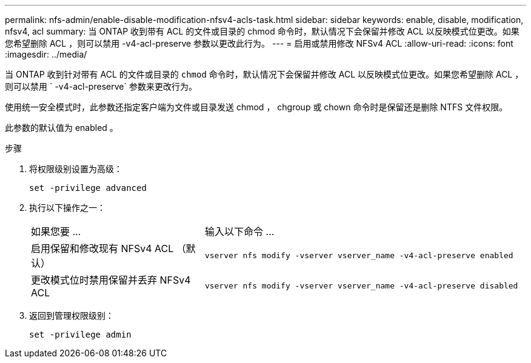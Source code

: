 ---
permalink: nfs-admin/enable-disable-modification-nfsv4-acls-task.html 
sidebar: sidebar 
keywords: enable, disable, modification, nfsv4, acl 
summary: 当 ONTAP 收到带有 ACL 的文件或目录的 chmod 命令时，默认情况下会保留并修改 ACL 以反映模式位更改。如果您希望删除 ACL ，则可以禁用 -v4-acl-preserve 参数以更改此行为。 
---
= 启用或禁用修改 NFSv4 ACL
:allow-uri-read: 
:icons: font
:imagesdir: ../media/


[role="lead"]
当 ONTAP 收到针对带有 ACL 的文件或目录的 `chmod` 命令时，默认情况下会保留并修改 ACL 以反映模式位更改。如果您希望删除 ACL ，则可以禁用 ` -v4-acl-preserve` 参数来更改行为。

使用统一安全模式时，此参数还指定客户端为文件或目录发送 chmod ， chgroup 或 chown 命令时是保留还是删除 NTFS 文件权限。

此参数的默认值为 enabled 。

.步骤
. 将权限级别设置为高级：
+
`set -privilege advanced`

. 执行以下操作之一：
+
[cols="35,65"]
|===


| 如果您要 ... | 输入以下命令 ... 


 a| 
启用保留和修改现有 NFSv4 ACL （默认）
 a| 
`vserver nfs modify -vserver vserver_name -v4-acl-preserve enabled`



 a| 
更改模式位时禁用保留并丢弃 NFSv4 ACL
 a| 
`vserver nfs modify -vserver vserver_name -v4-acl-preserve disabled`

|===
. 返回到管理权限级别：
+
`set -privilege admin`


